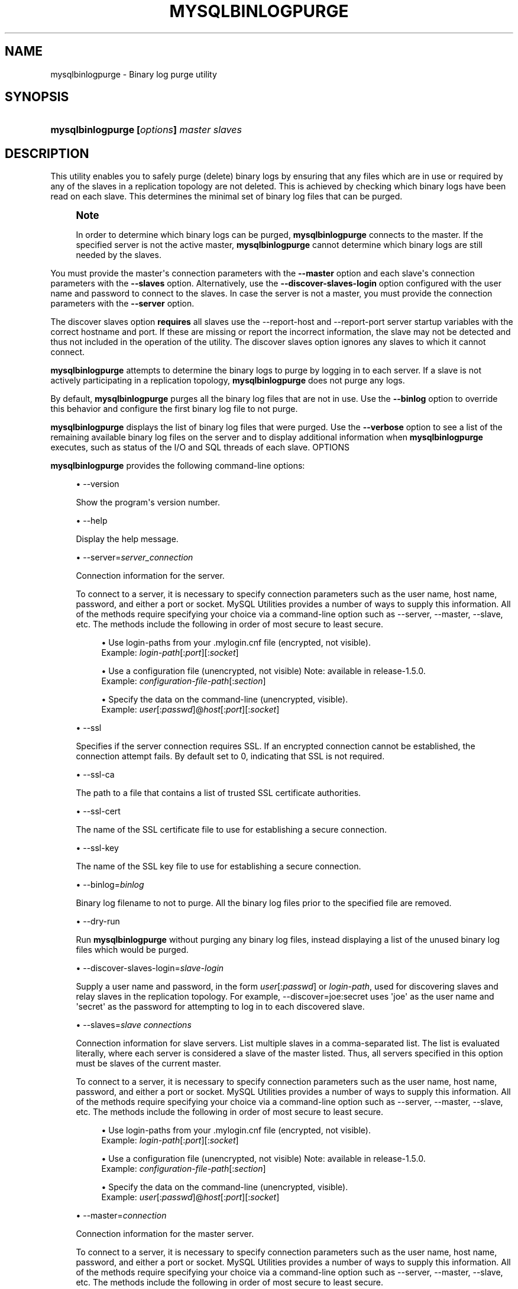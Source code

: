 '\" t
.\"     Title: \fBmysqlbinlogpurge\fR
.\"    Author: [FIXME: author] [see http://docbook.sf.net/el/author]
.\" Generator: DocBook XSL Stylesheets v1.79.1 <http://docbook.sf.net/>
.\"      Date: 01/14/2017
.\"    Manual: MySQL Utilities
.\"    Source: MySQL 1.6.5
.\"  Language: English
.\"
.TH "\FBMYSQLBINLOGPURGE\FR" "1" "01/14/2017" "MySQL 1\&.6\&.5" "MySQL Utilities"
.\" -----------------------------------------------------------------
.\" * Define some portability stuff
.\" -----------------------------------------------------------------
.\" ~~~~~~~~~~~~~~~~~~~~~~~~~~~~~~~~~~~~~~~~~~~~~~~~~~~~~~~~~~~~~~~~~
.\" http://bugs.debian.org/507673
.\" http://lists.gnu.org/archive/html/groff/2009-02/msg00013.html
.\" ~~~~~~~~~~~~~~~~~~~~~~~~~~~~~~~~~~~~~~~~~~~~~~~~~~~~~~~~~~~~~~~~~
.ie \n(.g .ds Aq \(aq
.el       .ds Aq '
.\" -----------------------------------------------------------------
.\" * set default formatting
.\" -----------------------------------------------------------------
.\" disable hyphenation
.nh
.\" disable justification (adjust text to left margin only)
.ad l
.\" -----------------------------------------------------------------
.\" * MAIN CONTENT STARTS HERE *
.\" -----------------------------------------------------------------
.SH "NAME"
mysqlbinlogpurge \- Binary log purge utility
.SH "SYNOPSIS"
.HP \w'\fBmysqlbinlogpurge\fR\ 'u
\fBmysqlbinlogpurge [\fR\fB\fIoptions\fR\fR\fB] \fR\fB\fImaster\fR\fR\fB \fR\fB\fIslaves\fR\fR
.SH "DESCRIPTION"
.PP
This utility enables you to safely purge (delete) binary logs by ensuring that any files which are in use or required by any of the slaves in a replication topology are not deleted\&. This is achieved by checking which binary logs have been read on each slave\&. This determines the minimal set of binary log files that can be purged\&.
.if n \{\
.sp
.\}
.RS 4
.it 1 an-trap
.nr an-no-space-flag 1
.nr an-break-flag 1
.br
.ps +1
\fBNote\fR
.ps -1
.br
.PP
In order to determine which binary logs can be purged,
\fBmysqlbinlogpurge\fR
connects to the master\&. If the specified server is not the active master,
\fBmysqlbinlogpurge\fR
cannot determine which binary logs are still needed by the slaves\&.
.sp .5v
.RE
.PP
You must provide the master\*(Aqs connection parameters with the
\fB\-\-master\fR
option and each slave\*(Aqs connection parameters with the
\fB\-\-slaves\fR
option\&. Alternatively, use the
\fB\-\-discover\-slaves\-login\fR
option configured with the user name and password to connect to the slaves\&. In case the server is not a master, you must provide the connection parameters with the
\fB\-\-server\fR
option\&.
.PP
The discover slaves option
\fBrequires\fR
all slaves use the
\-\-report\-host
and
\-\-report\-port
server startup variables with the correct hostname and port\&. If these are missing or report the incorrect information, the slave may not be detected and thus not included in the operation of the utility\&. The discover slaves option ignores any slaves to which it cannot connect\&.
.PP
\fBmysqlbinlogpurge\fR
attempts to determine the binary logs to purge by logging in to each server\&. If a slave is not actively participating in a replication topology,
\fBmysqlbinlogpurge\fR
does not purge any logs\&.
.PP
By default,
\fBmysqlbinlogpurge\fR
purges all the binary log files that are not in use\&. Use the
\fB\-\-binlog\fR
option to override this behavior and configure the first binary log file to not purge\&.
.PP
\fBmysqlbinlogpurge\fR
displays the list of binary log files that were purged\&. Use the
\fB\-\-verbose\fR
option to see a list of the remaining available binary log files on the server and to display additional information when
\fBmysqlbinlogpurge\fR
executes, such as status of the I/O and SQL threads of each slave\&.
OPTIONS
.PP
\fBmysqlbinlogpurge\fR
provides the following command\-line options:
.sp
.RS 4
.ie n \{\
\h'-04'\(bu\h'+03'\c
.\}
.el \{\
.sp -1
.IP \(bu 2.3
.\}
\-\-version
.sp
Show the program\*(Aqs version number\&.
.RE
.sp
.RS 4
.ie n \{\
\h'-04'\(bu\h'+03'\c
.\}
.el \{\
.sp -1
.IP \(bu 2.3
.\}
\-\-help
.sp
Display the help message\&.
.RE
.sp
.RS 4
.ie n \{\
\h'-04'\(bu\h'+03'\c
.\}
.el \{\
.sp -1
.IP \(bu 2.3
.\}
\-\-server=\fIserver_connection\fR
.sp
Connection information for the server\&.
.sp
To connect to a server, it is necessary to specify connection parameters such as the user name, host name, password, and either a port or socket\&. MySQL Utilities provides a number of ways to supply this information\&. All of the methods require specifying your choice via a command\-line option such as \-\-server, \-\-master, \-\-slave, etc\&. The methods include the following in order of most secure to least secure\&.
.sp
.RS 4
.ie n \{\
\h'-04'\(bu\h'+03'\c
.\}
.el \{\
.sp -1
.IP \(bu 2.3
.\}
Use login\-paths from your
\&.mylogin\&.cnf
file (encrypted, not visible)\&.
.br
Example:
\fIlogin\-path\fR[:\fIport\fR][:\fIsocket\fR]
.RE
.sp
.RS 4
.ie n \{\
\h'-04'\(bu\h'+03'\c
.\}
.el \{\
.sp -1
.IP \(bu 2.3
.\}
Use a configuration file (unencrypted, not visible) Note: available in release\-1\&.5\&.0\&.
.br
Example:
\fIconfiguration\-file\-path\fR[:\fIsection\fR]
.RE
.sp
.RS 4
.ie n \{\
\h'-04'\(bu\h'+03'\c
.\}
.el \{\
.sp -1
.IP \(bu 2.3
.\}
Specify the data on the command\-line (unencrypted, visible)\&.
.br
Example:
\fIuser\fR[:\fIpasswd\fR]@\fIhost\fR[:\fIport\fR][:\fIsocket\fR]
.RE
.sp
.RE
.sp
.RS 4
.ie n \{\
\h'-04'\(bu\h'+03'\c
.\}
.el \{\
.sp -1
.IP \(bu 2.3
.\}
\-\-ssl
.sp
Specifies if the server connection requires SSL\&. If an encrypted connection cannot be established, the connection attempt fails\&. By default set to 0, indicating that SSL is not required\&.
.RE
.sp
.RS 4
.ie n \{\
\h'-04'\(bu\h'+03'\c
.\}
.el \{\
.sp -1
.IP \(bu 2.3
.\}
\-\-ssl\-ca
.sp
The path to a file that contains a list of trusted SSL certificate authorities\&.
.RE
.sp
.RS 4
.ie n \{\
\h'-04'\(bu\h'+03'\c
.\}
.el \{\
.sp -1
.IP \(bu 2.3
.\}
\-\-ssl\-cert
.sp
The name of the SSL certificate file to use for establishing a secure connection\&.
.RE
.sp
.RS 4
.ie n \{\
\h'-04'\(bu\h'+03'\c
.\}
.el \{\
.sp -1
.IP \(bu 2.3
.\}
\-\-ssl\-key
.sp
The name of the SSL key file to use for establishing a secure connection\&.
.RE
.sp
.RS 4
.ie n \{\
\h'-04'\(bu\h'+03'\c
.\}
.el \{\
.sp -1
.IP \(bu 2.3
.\}
\-\-binlog=\fIbinlog\fR
.sp
Binary log filename to not to purge\&. All the binary log files prior to the specified file are removed\&.
.RE
.sp
.RS 4
.ie n \{\
\h'-04'\(bu\h'+03'\c
.\}
.el \{\
.sp -1
.IP \(bu 2.3
.\}
\-\-dry\-run
.sp
Run
\fBmysqlbinlogpurge\fR
without purging any binary log files, instead displaying a list of the unused binary log files which would be purged\&.
.RE
.sp
.RS 4
.ie n \{\
\h'-04'\(bu\h'+03'\c
.\}
.el \{\
.sp -1
.IP \(bu 2.3
.\}
\-\-discover\-slaves\-login=\fIslave\-login\fR
.sp
Supply a user name and password, in the form
\fIuser\fR[:\fIpasswd\fR] or
\fIlogin\-path\fR, used for discovering slaves and relay slaves in the replication topology\&. For example, \-\-discover=joe:secret uses \*(Aqjoe\*(Aq as the user name and \*(Aqsecret\*(Aq as the password for attempting to log in to each discovered slave\&.
.RE
.sp
.RS 4
.ie n \{\
\h'-04'\(bu\h'+03'\c
.\}
.el \{\
.sp -1
.IP \(bu 2.3
.\}
\-\-slaves=\fIslave connections\fR
.sp
Connection information for slave servers\&. List multiple slaves in a comma\-separated list\&. The list is evaluated literally, where each server is considered a slave of the master listed\&. Thus, all servers specified in this option must be slaves of the current master\&.
.sp
To connect to a server, it is necessary to specify connection parameters such as the user name, host name, password, and either a port or socket\&. MySQL Utilities provides a number of ways to supply this information\&. All of the methods require specifying your choice via a command\-line option such as \-\-server, \-\-master, \-\-slave, etc\&. The methods include the following in order of most secure to least secure\&.
.sp
.RS 4
.ie n \{\
\h'-04'\(bu\h'+03'\c
.\}
.el \{\
.sp -1
.IP \(bu 2.3
.\}
Use login\-paths from your
\&.mylogin\&.cnf
file (encrypted, not visible)\&.
.br
Example:
\fIlogin\-path\fR[:\fIport\fR][:\fIsocket\fR]
.RE
.sp
.RS 4
.ie n \{\
\h'-04'\(bu\h'+03'\c
.\}
.el \{\
.sp -1
.IP \(bu 2.3
.\}
Use a configuration file (unencrypted, not visible) Note: available in release\-1\&.5\&.0\&.
.br
Example:
\fIconfiguration\-file\-path\fR[:\fIsection\fR]
.RE
.sp
.RS 4
.ie n \{\
\h'-04'\(bu\h'+03'\c
.\}
.el \{\
.sp -1
.IP \(bu 2.3
.\}
Specify the data on the command\-line (unencrypted, visible)\&.
.br
Example:
\fIuser\fR[:\fIpasswd\fR]@\fIhost\fR[:\fIport\fR][:\fIsocket\fR]
.RE
.sp
.RE
.sp
.RS 4
.ie n \{\
\h'-04'\(bu\h'+03'\c
.\}
.el \{\
.sp -1
.IP \(bu 2.3
.\}
\-\-master=\fIconnection\fR
.sp
Connection information for the master server\&.
.sp
To connect to a server, it is necessary to specify connection parameters such as the user name, host name, password, and either a port or socket\&. MySQL Utilities provides a number of ways to supply this information\&. All of the methods require specifying your choice via a command\-line option such as \-\-server, \-\-master, \-\-slave, etc\&. The methods include the following in order of most secure to least secure\&.
.sp
.RS 4
.ie n \{\
\h'-04'\(bu\h'+03'\c
.\}
.el \{\
.sp -1
.IP \(bu 2.3
.\}
Use login\-paths from your
\&.mylogin\&.cnf
file (encrypted, not visible)\&.
.br
Example:
\fIlogin\-path\fR[:\fIport\fR][:\fIsocket\fR]
.RE
.sp
.RS 4
.ie n \{\
\h'-04'\(bu\h'+03'\c
.\}
.el \{\
.sp -1
.IP \(bu 2.3
.\}
Use a configuration file (unencrypted, not visible) Note: available in release\-1\&.5\&.0\&.
.br
Example:
\fIconfiguration\-file\-path\fR[:\fIsection\fR]
.RE
.sp
.RS 4
.ie n \{\
\h'-04'\(bu\h'+03'\c
.\}
.el \{\
.sp -1
.IP \(bu 2.3
.\}
Specify the data on the command\-line (unencrypted, visible)\&.
.br
Example:
\fIuser\fR[:\fIpasswd\fR]@\fIhost\fR[:\fIport\fR][:\fIsocket\fR]
.RE
.sp
.RE
.sp
.RS 4
.ie n \{\
\h'-04'\(bu\h'+03'\c
.\}
.el \{\
.sp -1
.IP \(bu 2.3
.\}
\-\-verbose, \-v
.sp
Specify how much information to display\&. Use this option multiple times to increase the amount of information\&. For example,
\fB\-v\fR
is verbose,
\fB\-vv\fR
is more verbose,
\fB\-vvv\fR
is debug level\&.
.RE
.SS "NOTES"
.PP
If the server specified using the
\fB\-\-server\fR
option is a master server and there are slaves connected,
\fBmysqlbinlogpurge\fR
displays an error and does not purge the binary logs that match the criteria specified\&.
.RE
.SS "LIMITATIONS"
.PP
\fBmysqlbinlogpurge\fR
cannot verify slaves that are finds a slave which is not actively replicating from the master\&.
.RE
.SS "EXAMPLES"
.PP
Purge all binary log files not in use from a master, specifying the slaves to check:
.sp
.if n \{\
.RS 4
.\}
.nf
shell> \fBmysqlbinlogpurge \-\-master=root:root@localhost:3310 \e\fR
          \fB\-\-slaves=root:root@localhost:3311,root:root@localhost:3312,root:root@localhost:3313 \e\fR
          \fB\-vv\fR
exec_util command=python \-u \&.\&./scripts/mysqlbinlogpurge\&.py \-\-master=root:root@localhost:3310  \-\-slaves=root:root@localhost:3311,root:root@localhost:33
12,root:root@localhost:3313  \-vv
# Checking user permission to purge binary logs\&.\&.\&.
#
# Master active binlog file: mysql\-bin\&.000021
# Checking slave: localhost@3311
# I/O thread is currently reading: mysql\-bin\&.000021
# File position of the I/O thread: 120
# Master binlog file with last event executed by the SQL thread: mysql\-bin\&.000021
# I/O thread running: Yes
# SQL thread running: Yes
# Checking slave: localhost@3312
# I/O thread is currently reading: mysql\-bin\&.000021
# File position of the I/O thread: 120
# Master binlog file with last event executed by the SQL thread: mysql\-bin\&.000021
# I/O thread running: Yes
# SQL thread running: Yes
# Checking slave: localhost@3313
# I/O thread is currently reading: mysql\-bin\&.000021
# File position of the I/O thread: 120
# Master binlog file with last event executed by the SQL thread: mysql\-bin\&.000021
# I/O thread running: Yes
# SQL thread running: Yes
# Range of binlog files available: from mysql\-bin\&.000016 to mysql\-bin\&.000021
# Latest binlog file replicated by all slaves: mysql\-bin\&.000020
# Latest not active binlog file: mysql\-bin\&.000020
# Executing query PURGE BINARY LOGS TO \*(Aqmysql\-bin\&.000021\*(Aq
# Binlog file available: mysql\-bin\&.000021
# Range of binlog files purged: from mysql\-bin\&.000016 to mysql\-bin\&.000020
.fi
.if n \{\
.RE
.\}
.PP
Purge all binary log files not in use prior to a specific binary log file:
.sp
.if n \{\
.RS 4
.\}
.nf
shell> \fBmysqlbinlogpurge \-\-master=root:root@localhost:3310 \e\fR
          \fB\-\-slaves=root:root@localhost:3311,root:root@localhost:3312,root:root@localhost:3313 \e\fR
          \fB\-\-binlog=mysql\-bin\&.000027 \-v\fR
# Checking user permission to purge binary logs\&.\&.\&.
#
# Master active binlog file: mysql\-bin\&.000031
# Checking slave: localhost@3311
# I/O thread is currently reading: mysql\-bin\&.000031
# Checking slave: localhost@3312
# I/O thread is currently reading: mysql\-bin\&.000031
# Checking slave: localhost@3313
# I/O thread is currently reading: mysql\-bin\&.000031
# Range of binlog files available: from mysql\-bin\&.000023 to mysql\-bin\&.000031
# Latest binlog file replicated by all slaves: mysql\-bin\&.000030
# Purging binary logs prior to \*(Aqmysql\-bin\&.000027\*(Aq
# Range of binlog files available: from mysql\-bin\&.000027 to mysql\-bin\&.000031
# Range of binlog files purged: from mysql\-bin\&.000023 to mysql\-bin\&.000026
.fi
.if n \{\
.RE
.\}
.PP
Display a query statement you could use to manually purge all binary log files not in use from a server, without actually purging them by using the \-\-dry\-run option:
.sp
.if n \{\
.RS 4
.\}
.nf
shell> \fBmysqlbinlogpurge \-\-server=root:root@localhost:3310 \-\-dry\-run\fR
# To manually purge purge the binary logs Execute the following query:
PURGE BINARY LOGS TO \*(Aqmysql\-bin\&.000004\*(Aq
.fi
.if n \{\
.RE
.\}
.SS "PERMISSIONS REQUIRED"
.PP
By default, the user name you specified to connect to the server must have SUPER and REPLICATION SLAVE permissions to be able to purge the binary logs\&.
.SH "COPYRIGHT"
.br
.PP
Copyright \(co 2006, 2017, Oracle and/or its affiliates. All rights reserved.
.PP
This documentation is free software; you can redistribute it and/or modify it only under the terms of the GNU General Public License as published by the Free Software Foundation; version 2 of the License.
.PP
This documentation is distributed in the hope that it will be useful, but WITHOUT ANY WARRANTY; without even the implied warranty of MERCHANTABILITY or FITNESS FOR A PARTICULAR PURPOSE. See the GNU General Public License for more details.
.PP
You should have received a copy of the GNU General Public License along with the program; if not, write to the Free Software Foundation, Inc., 51 Franklin Street, Fifth Floor, Boston, MA 02110-1301 USA or see http://www.gnu.org/licenses/.
.sp
.SH "SEE ALSO"
For more information, please refer to the MySQL Utilities and Fabric
documentation, which is available online at
http://dev.mysql.com/doc/index-utils-fabric.html
.SH AUTHOR
Oracle Corporation (http://dev.mysql.com/).
